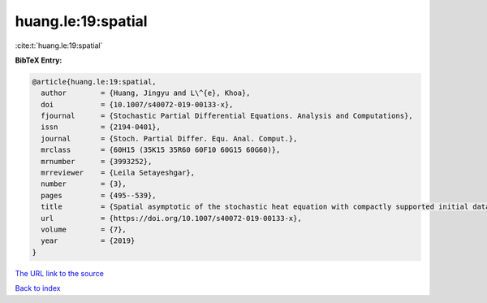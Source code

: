 huang.le:19:spatial
===================

:cite:t:`huang.le:19:spatial`

**BibTeX Entry:**

.. code-block:: bibtex

   @article{huang.le:19:spatial,
     author        = {Huang, Jingyu and L\^{e}, Khoa},
     doi           = {10.1007/s40072-019-00133-x},
     fjournal      = {Stochastic Partial Differential Equations. Analysis and Computations},
     issn          = {2194-0401},
     journal       = {Stoch. Partial Differ. Equ. Anal. Comput.},
     mrclass       = {60H15 (35K15 35R60 60F10 60G15 60G60)},
     mrnumber      = {3993252},
     mrreviewer    = {Leila Setayeshgar},
     number        = {3},
     pages         = {495--539},
     title         = {Spatial asymptotic of the stochastic heat equation with compactly supported initial data},
     url           = {https://doi.org/10.1007/s40072-019-00133-x},
     volume        = {7},
     year          = {2019}
   }

`The URL link to the source <https://doi.org/10.1007/s40072-019-00133-x>`__


`Back to index <../By-Cite-Keys.html>`__
